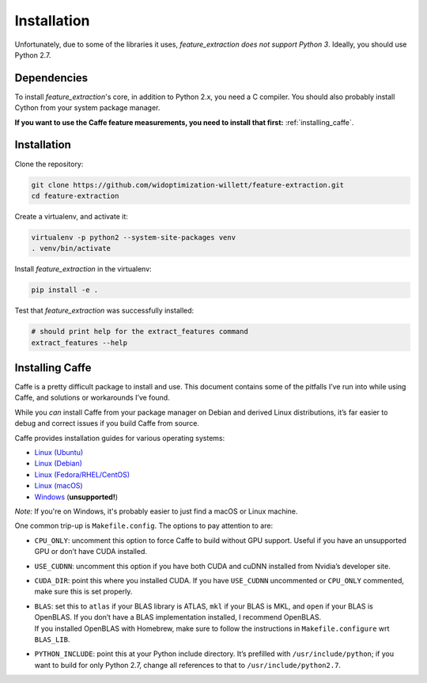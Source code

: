 .. _installation:

Installation
============

Unfortunately, due to some of the libraries it uses, `feature_extraction` *does not support Python 3*.
Ideally, you should use Python 2.7.

Dependencies
------------
To install `feature_extraction`'s core, in addition to Python 2.x, you need a C compiler.
You should also probably install Cython from your system package manager.


**If you want to use the Caffe feature measurements, you need to install that first:** :ref:`installing_caffe`.

Installation
------------
Clone the repository:

.. code-block:: sh

	git clone https://github.com/widoptimization-willett/feature-extraction.git
	cd feature-extraction

Create a virtualenv, and activate it:

.. code-block:: sh

	virtualenv -p python2 --system-site-packages venv
	. venv/bin/activate

Install `feature_extraction` in the virtualenv:

.. code-block:: sh

	pip install -e .

Test that `feature_extraction` was successfully installed:

.. code-block:: sh

	# should print help for the extract_features command
	extract_features --help


.. _installing_caffe:

Installing Caffe
----------------

Caffe is a pretty difficult package to install and use. This document
contains some of the pitfalls I’ve run into while using Caffe, and
solutions or workarounds I’ve found.

While you *can* install Caffe from your package manager on Debian and
derived Linux distributions, it’s far easier to debug and correct issues
if you build Caffe from source.

Caffe provides installation guides for various operating systems:

* `Linux (Ubuntu) <http://caffe.berkeleyvision.org/install_apt.html>`_
* `Linux (Debian) <http://caffe.berkeleyvision.org/install_apt_debian.html>`_
* `Linux (Fedora/RHEL/CentOS) <http://caffe.berkeleyvision.org/install_yum.html>`_
* `Linux (macOS) <http://caffe.berkeleyvision.org/install_osx.html>`_
* `Windows <https://github.com/BVLC/caffe/tree/windows>`_ (**unsupported!**)

*Note:* If you're on Windows, it's probably easier to just find a macOS or Linux machine.

One common trip-up is ``Makefile.config``. The options to pay attention
to are:

-  ``CPU_ONLY``: uncomment this option to force Caffe to build without
   GPU support. Useful if you have an unsupported GPU or don’t have CUDA
   installed.

-  ``USE_CUDNN``: uncomment this option if you have both CUDA and cuDNN
   installed from Nvidia’s developer site.

-  ``CUDA_DIR``: point this where you installed CUDA. If you have
   ``USE_CUDNN`` uncommented or ``CPU_ONLY`` commented, make sure this
   is set properly.

-  | ``BLAS``: set this to ``atlas`` if your BLAS library is ATLAS,
     ``mkl`` if your BLAS is MKL, and ``open`` if your BLAS is OpenBLAS.
     If you don’t have a BLAS implementation installed, I recommend
     OpenBLAS.
   | If you installed OpenBLAS with Homebrew, make sure to follow the
     instructions in ``Makefile.configure`` wrt ``BLAS_LIB``.

-  ``PYTHON_INCLUDE``: point this at your Python include directory. It’s
   prefilled with ``/usr/include/python``; if you want to build for only
   Python 2.7, change all references to that to
   ``/usr/include/python2.7``.
